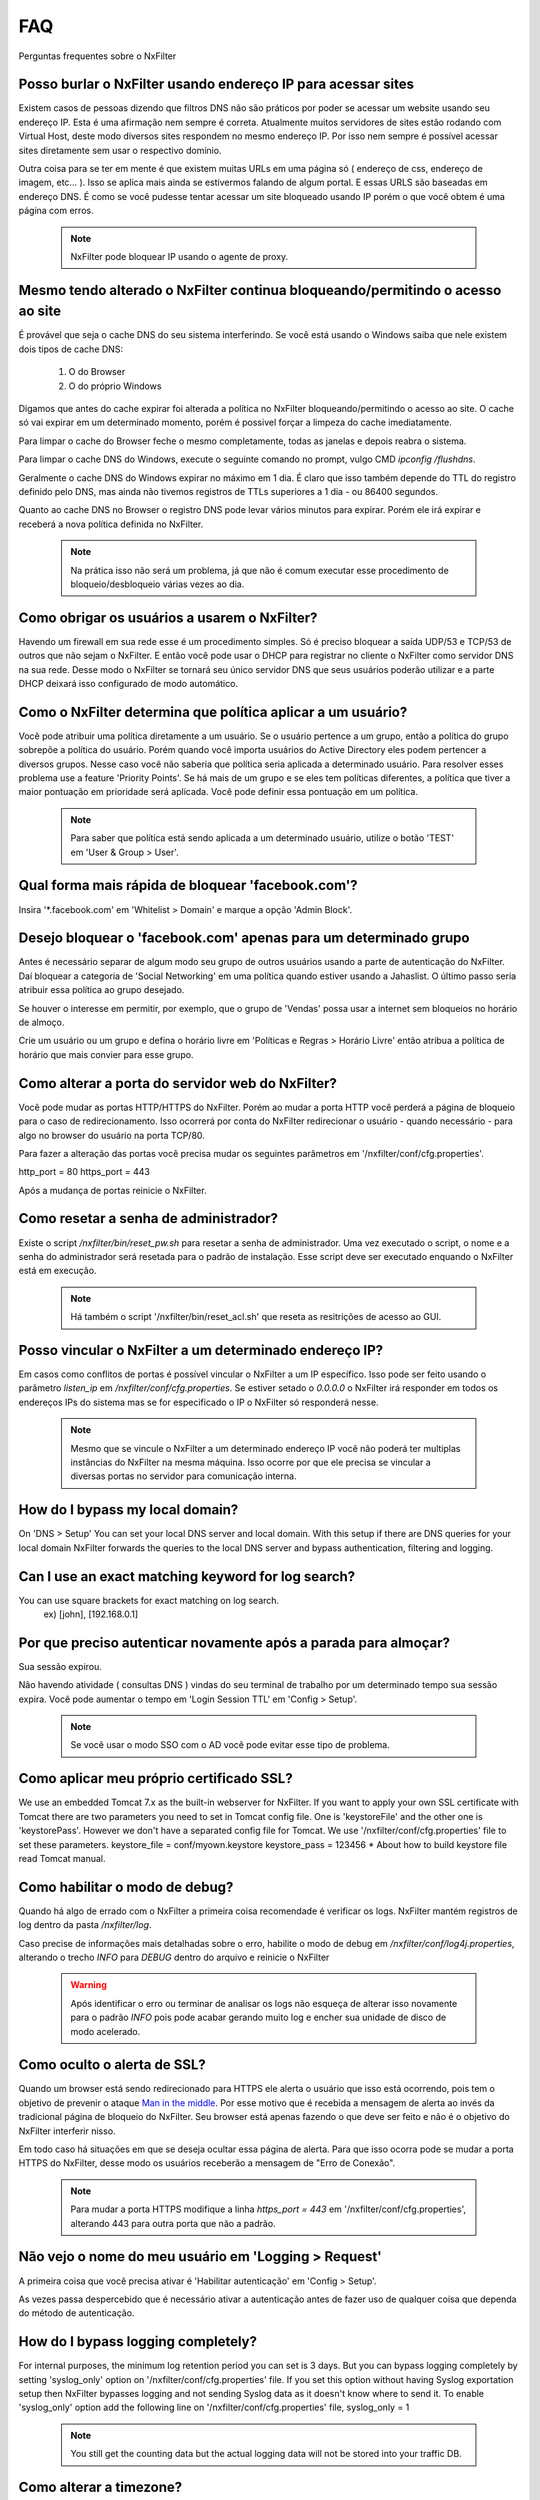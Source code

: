 .. _faq:

***
FAQ
***

Perguntas frequentes sobre o NxFilter

Posso burlar o NxFilter usando endereço IP para acessar sites
**************************************************************
Existem casos de pessoas dizendo que filtros DNS não são práticos por poder se acessar um website usando seu endereço IP. Esta é uma afirmação nem sempre é correta. Atualmente muitos servidores de sites estão rodando com Virtual Host, deste modo diversos sites respondem no mesmo endereço IP. Por isso nem sempre é possível acessar sites diretamente sem usar o respectivo domínio.

Outra coisa para se ter em mente é que existem muitas URLs em uma página só ( endereço de css, endereço de imagem, etc... ). Isso se aplica mais ainda se estivermos falando de algum portal. E essas URLS são baseadas em endereço DNS. É como se você pudesse tentar acessar um site bloqueado usando IP porém o que você obtem é uma página com erros.

 .. note::
   NxFilter pode bloquear IP usando o agente de proxy.

Mesmo tendo alterado o NxFilter continua bloqueando/permitindo o acesso ao site
*******************************************************************************

É provável que seja o cache DNS do seu sistema interferindo. 
Se você está usando o Windows saiba que nele existem dois tipos de cache DNS:
  1. O do Browser
  2. O do próprio Windows
Digamos que antes do cache expirar foi alterada a política no NxFilter bloqueando/permitindo o acesso ao site. O cache só vai expirar em um determinado momento, porém é possivel forçar a limpeza do cache imediatamente.

Para limpar o cache do Browser feche o mesmo completamente, todas as janelas e depois reabra o sistema.

Para limpar o cache DNS do Windows, execute o seguinte comando no prompt, vulgo CMD `ipconfig /flushdns`.

Geralmente o cache DNS do Windows expirar no máximo em 1 dia. É claro que isso também depende do TTL do registro definido pelo DNS, mas ainda não tivemos registros de TTLs superiores a 1 dia - ou 86400 segundos.

Quanto ao cache DNS no Browser o registro DNS pode levar vários minutos para expirar. Porém ele irá expirar e receberá a nova política definida no NxFilter.

  .. note::
    Na prática isso não será um problema, já que não é comum executar esse procedimento de bloqueio/desbloqueio várias vezes ao dia.

Como obrigar os usuários a usarem o NxFilter?
*********************************************
Havendo um firewall em sua rede esse é um procedimento simples. Só é preciso bloquear a saída UDP/53 e TCP/53 de outros que não sejam o NxFilter. E então você pode usar o DHCP para registrar no cliente o NxFilter como servidor DNS na sua rede. Desse modo o NxFilter se tornará seu único servidor DNS que seus usuários poderão utilizar e a parte DHCP deixará isso configurado de modo automático.

Como o NxFilter determina que política aplicar a um usuário?
*************************************************************
Você pode atribuir uma política diretamente a um usuário. Se o usuário pertence a um grupo, então a política do grupo sobrepõe a política do usuário.
Porém quando você importa usuários do Active Directory eles podem pertencer a diversos grupos. Nesse caso você não saberia que política seria aplicada a determinado usuário.
Para resolver esses problema use a feature 'Priority Points'. Se há mais de um grupo e se eles tem políticas diferentes, a política que tiver a maior pontuação em prioridade será aplicada. Você pode definir essa pontuação em um política.

 .. note:: Para saber que política está sendo aplicada a um determinado usuário, utilize o botão 'TEST' em 'User & Group > User'.

Qual forma mais rápida de bloquear 'facebook.com'?
**************************************************
Insira '*.facebook.com' em 'Whitelist > Domain' e marque a opção 'Admin Block'.

Desejo bloquear o 'facebook.com' apenas para um determinado grupo
*****************************************************************
Antes é necessário separar de algum modo seu grupo de outros usuários usando a parte de autenticação do NxFilter. Daí bloquear a categoria de 'Social Networking' em uma política quando estiver usando a Jahaslist. O último passo seria atribuir essa política ao grupo desejado.

Se houver o interesse em permitir, por exemplo, que o grupo de 'Vendas' possa usar a internet sem bloqueios no horário de almoço.

Crie um usuário ou um grupo e defina o horário livre em 'Políticas e Regras > Horário Livre' então atribua a política de horário que mais convier para esse grupo.

Como alterar a porta do servidor web do NxFilter?
*************************************************************
Você pode mudar as portas HTTP/HTTPS do NxFilter. Porém ao mudar a porta HTTP você perderá a página de bloqueio para o caso de redirecionamento. Isso ocorrerá por conta do NxFilter redirecionar o usuário - quando necessário - para algo no browser do usuário na porta TCP/80.

Para fazer a alteração das portas você precisa mudar os seguintes parâmetros em '/nxfilter/conf/cfg.properties'.

http_port = 80
https_port = 443

Após a mudança de portas reinicie o NxFilter.


Como resetar a senha de administrador?
*************************************************************

Existe o script `/nxfilter/bin/reset_pw.sh` para resetar a senha de administrador. Uma vez executado o script, o nome e a senha do administrador será resetada para o padrão de instalação. Esse script deve ser executado enquando o NxFilter está em execução.

 .. note::
  Há também o script '/nxfilter/bin/reset_acl.sh' que reseta as resitrições de acesso ao GUI.

Posso vincular o NxFilter a um determinado endereço IP?
*************************************************************

Em casos como conflitos de portas é possível vincular o NxFilter a um IP específico. Isso pode ser feito usando o parâmetro `listen_ip` em `/nxfilter/conf/cfg.properties`. Se estiver setado o `0.0.0.0` o NxFilter irá responder em todos os endereços IPs do sistema mas se for especificado o IP o NxFilter só responderá nesse.

 .. note::
  Mesmo que se vincule o NxFilter a um determinado endereço IP você não poderá ter multiplas instâncias do NxFilter na mesma máquina. Isso ocorre por que ele precisa se vincular a diversas portas no servidor para comunicação interna.

How do I bypass my local domain?
*************************************************************
On 'DNS > Setup' You can set your local DNS server and local domain. With this setup if there are DNS queries for your local domain NxFilter forwards the queries to the local DNS server and bypass authentication, filtering and logging.

Can I use an exact matching keyword for log search?
*************************************************************
You can use square brackets for exact matching on log search.
    ex) [john], [192.168.0.1]

Por que preciso autenticar novamente após a parada para almoçar?
****************************************************************
Sua sessão expirou. 

Não havendo atividade ( consultas DNS ) vindas do seu terminal de trabalho por um determinado tempo sua sessão expira. Você pode aumentar o tempo em 'Login Session TTL' em 'Config > Setup'.

 .. note::
  Se você usar o modo SSO com o AD você pode evitar esse tipo de problema.

Como aplicar meu próprio certificado SSL?
*************************************************************
We use an embedded Tomcat 7.x as the built-in webserver for NxFilter. If you want to apply your own SSL certificate with Tomcat there are two parameters you need to set in Tomcat config file. One is 'keystoreFile' and the other one is 'keystorePass'. However we don't have a separated config file for Tomcat. We use '/nxfilter/conf/cfg.properties' file to set these parameters.
keystore_file = conf/myown.keystore
keystore_pass = 123456
* About how to build keystore file read Tomcat manual.

Como habilitar o modo de debug?
*************************************************************
Quando há algo de errado com o NxFilter a primeira coisa recomendade é verificar os logs. NxFilter mantém registros de log dentro da pasta `/nxfilter/log`.

Caso precise de informações mais detalhadas sobre o erro, habilite o modo de debug em `/nxfilter/conf/log4j.properties`, alterando o trecho `INFO` para `DEBUG` dentro do arquivo e reinicie o NxFilter

  .. warning::
   Após identificar o erro ou terminar de analisar os logs não esqueça de alterar isso novamente para o padrão `INFO` pois pode acabar gerando muito log e encher sua unidade de disco de modo acelerado.

Como oculto o alerta de SSL?
****************************
Quando um browser está sendo redirecionado para HTTPS ele alerta o usuário que isso está ocorrendo, pois tem o objetivo de prevenir o ataque `Man in the middle <https://pt.wikipedia.org/wiki/Ataque_man-in-the-middle>`_. Por esse motivo que é recebida a mensagem de alerta ao invés da tradicional página de bloqueio do NxFilter. Seu browser está apenas fazendo o que deve ser feito e não é o objetivo do NxFilter interferir nisso.

Em todo caso há situações em que se deseja ocultar essa página de alerta. Para que isso ocorra pode se mudar a porta HTTPS do NxFilter, desse modo os usuários receberão a mensagem de "Erro de Conexão".

 .. note::
  Para mudar a porta HTTPS modifique a linha `https_port = 443` em '/nxfilter/conf/cfg.properties', alterando 443 para outra porta que não a padrão.

Não vejo o nome do meu usuário em 'Logging > Request'
*************************************************************
A primeira coisa que você precisa ativar é 'Habilitar autenticação' em 'Config > Setup'. 

As vezes passa despercebido que é necessário ativar a autenticação antes de fazer uso de qualquer coisa que dependa do método de autenticação.

How do I bypass logging completely?
*************************************************************
For internal purposes, the minimum log retention period you can set is 3 days. But you can bypass logging completely by setting 'syslog_only' option on '/nxfilter/conf/cfg.properties' file. If you set this option without having Syslog exportation setup then NxFilter bypasses logging and not sending Syslog data as it doesn't know where to send it.
To enable 'syslog_only' option add the following line on '/nxfilter/conf/cfg.properties' file,
syslog_only = 1
 .. note::
  You still get the counting data but the actual logging data will not be stored into your traffic DB.

Como alterar a timezone?
*************************
Alguns usuários sentiram necessidade de usar um timezone diferente do usado no NxFilter. 

Quando houver a necessidade de mudar o timezone de forma manual isso pode ser feito mudando os parâmetros da JVM.

Em '/nxfilter/bin/startup.sh' na chamada do java, onde tem os parâmtros da JVM, insira o seguinte parâmetro `-Duser.timezone=America/Fortaleza`.

 .. warning::
  No CentOS esse procedimento geralmente é necessário. 

 .. note::
  'America/Fortaleza' foi um exemplo, você pode ver a que se aplica melhor a sua região em `<http://www.ibm.com/support/knowledgecenter/ssw_i5_54/rzamy/reftzval.htm>`.

Meus Browsers ficam fechando e abrindo após o NxClient iniciar
****************************************************************
O Agente NxClient atua como um proxy local, entáo ele precisa atualizar as configurações de proxy de modo a redirecionar o tráfego HTTP/HTTPS dos browsers de suas máquina para ele mesmo. E após essas configurações de proxy serem aplicadas é necessário reiniciar os browsers de modo a aplicar essas alterações. Mas vocë pode ter outro programa no seu Windows bloqueando tais configurações/atualizações ou fazendo as modificações ele mesmo. Você terá um conflito nesse ponto. Para corrigir isso você precisa deixar habilitado apenas um dos programas.

